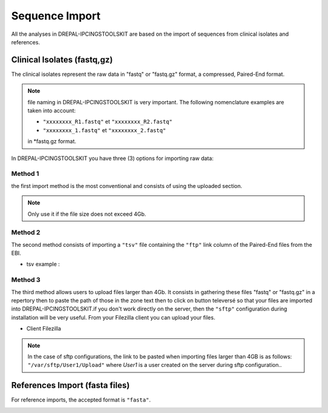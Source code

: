 
Sequence Import
===============

All the analyses in DREPAL-IPCINGSTOOLSKIT are based on the import of sequences from clinical isolates and references.

.. image:: Images/seqimport.png
  :width: 500
  :alt: main seq import

Clinical Isolates (fastq,gz)
----------------------------
The clinical isolates represent the raw data in "fastq" or "fastq.gz" format, a compressed, Paired-End format.

.. note::
  file naming in DREPAL-IPCINGSTOOLSKIT is very important. The following nomenclature examples are taken into account:
  
  - ``"xxxxxxxx_R1.fastq"`` et  ``"xxxxxxxx_R2.fastq"``
  
  - ``"xxxxxxxx_1.fastq"`` et   ``"xxxxxxxx_2.fastq"``
  
  in *fastq.gz format.
  
In DREPAL-IPCINGSTOOLSKIT you have three (3) options for importing raw data:

Method 1
~~~~~~~~~
the first import method is the most conventional and consists of using the uploaded section.

.. image:: Images/importless4gb.png
  :width: 500
  :alt: main seq import

.. note::
  Only use it if the file size does not exceed 4Gb.


Method 2
~~~~~~~~~

The second method consists of importing a ``"tsv"`` file containing the ``"ftp"`` link column of the Paired-End files from the EBI.

.. image:: Images/ebiftpimport.png
  :width: 500
  :alt: main seq import
  
- tsv example :

.. image:: Images/tsv.png
  :width: 500
  :alt: main seq import


Method 3
~~~~~~~~~

The third method allows users to upload files larger than 4Gb. It consists in gathering these files "fastq" or "fastq.gz" in a repertory then to paste the path of those in the zone text then to click on button televersé so that your files are imported into DREPAL-IPCINGSTOOLSKIT.if you don't work directly on the server, then the ``"sftp"`` configuration during installation will be very useful. From your Filezilla client you can upload your files.

.. image:: Images/importmorethan4gb.png
  :width: 500
  :alt: Ressource Disk
  
- Client Filezilla
.. image:: Images/fillezilauploader.png
  :width: 500
  :alt: Ressource Disk


.. note::
  In the case of sftp configurations, the link to be pasted when importing files larger than 4GB is as follows:
  ``"/var/sftp/User1/Upload"`` where *User1* is a user created on the server during sftp configuration..

.. image:: Images/sftpuploaderup.png
  :width: 500
  :alt: Ressource Disk
 

References Import (fasta files)
--------------------------------

For reference imports, the accepted format is ``"fasta"``.

.. image:: Images/sftpuploaderup.png
  :width: 500
  :alt: Ressource Disk

